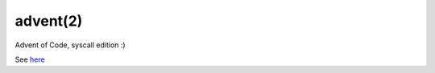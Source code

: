 =========
advent(2)
=========

Advent of Code, syscall edition :)

See here_


.. _here:
   https://osg.tuhh.de/Advent/
